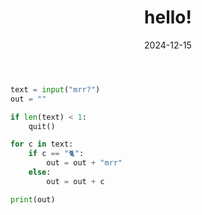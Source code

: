 #+TITLE: hello!
#+DATE: 2024-12-15
#+DESCRIPTION: mrr mrr transcriber
#+SUMMARY: mrr.py
#+TAGS[]:
#+CATEGORIES: thoughts
#+SHOWTOC: false

#+begin_src python
text = input("mrr?")
out = ""

if len(text) < 1:
    quit()

for c in text:
    if c == "🐈":
        out = out + "mrr"
    else:
        out = out + c

print(out)

#+end_src
